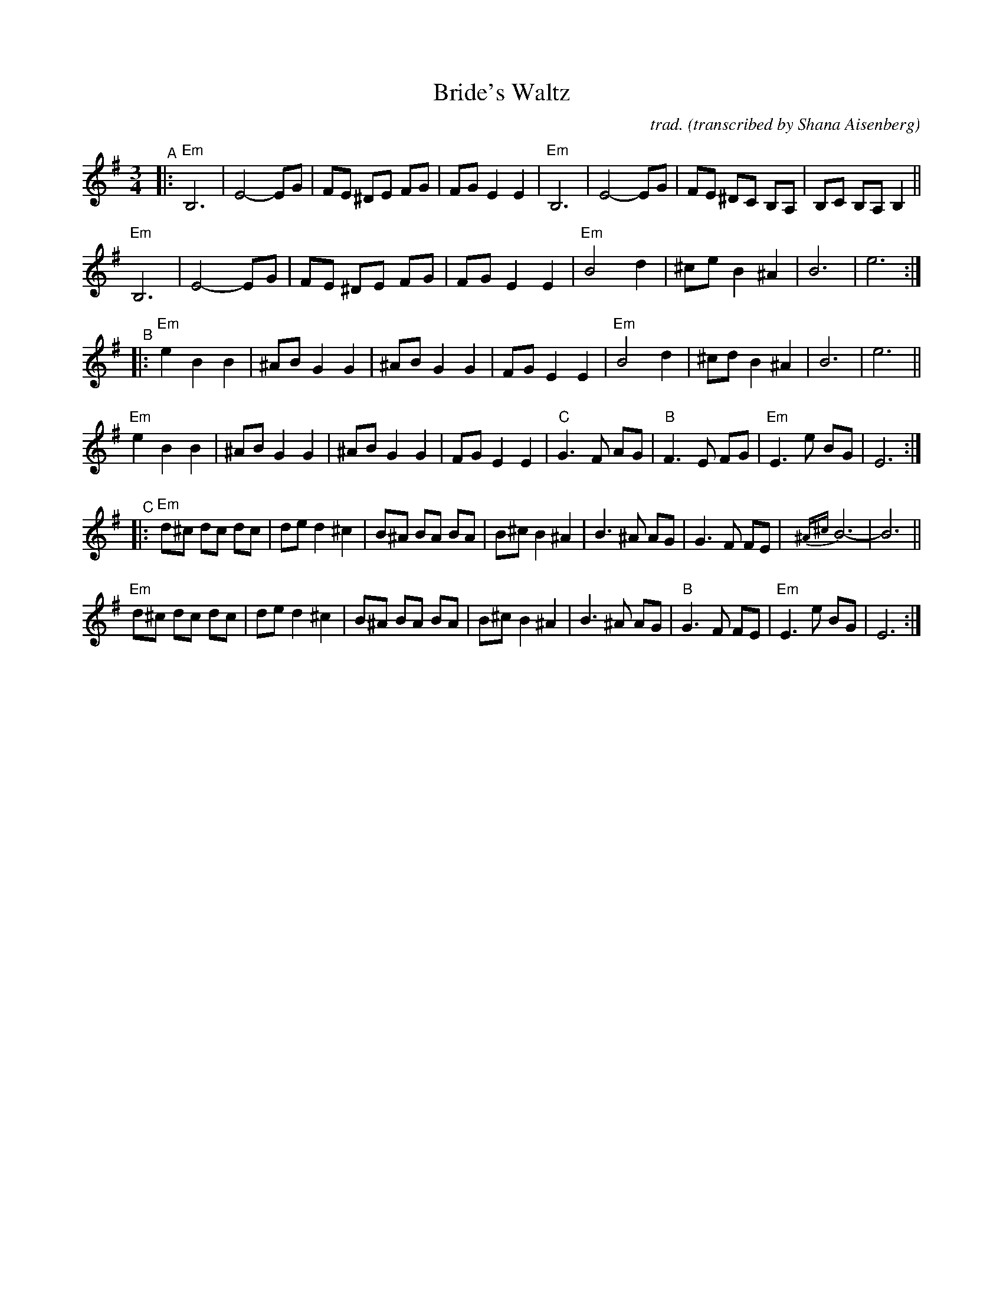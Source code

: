 X: 1
T: Bride's Waltz
C: trad.
O: transcribed by Shana Aisenberg
R: waltz
S: Fiddle Hell Online 2020-11-09 handout for Klezmer Jam led by Shana Aisenberg
Z: 2020 John Chambers <jc:trillian.mit.edu>
M: 3/4
L: 1/8
K: Em
"^A"|:\
"Em"B,6 | E4- EG | FE ^DE FG | FG E2 E2 |\
"Em"B,6 | E4- EG | FE ^DC B,A, | B,C B,A, B,2 ||
"Em"B,6 | E4- EG | FE ^DE FG | FG E2 E2 |\
"Em"B4 d2 | ^ce B2 ^A2 | B6 | e6 :|
"^B"|:\
"Em"e2 B2 B2 | ^AB G2 G2 | ^AB G2 G2 | FG E2 E2 |\
"Em"B4 d2 | ^cd B2 ^A2 | B6 | e6 ||
"Em"e2 B2 B2 | ^AB G2 G2 | ^AB G2 G2 | FG E2 E2 |\
"C"G3 F AG | "B"F3 E FG | "Em"E3 e BG | E6 :|
"^C"|:\
"Em"d^c dc dc | de d2 ^c2 | B^A BA BA | B^c B2 ^A2 |\
B3 ^A AG | G3 F FE | {^A^c}B6- | B6 ||
"Em"d^c dc dc | de d2 ^c2 | B^A BA BA | B^c B2 ^A2 |\
B3 ^A AG | "B"G3 F FE | "Em"E3 e BG | E6 :|
